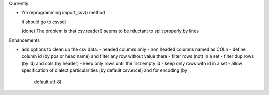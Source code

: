 Currently:

- I'm reprogramming import_csv() method

  It should go to csvsql

  (done) The problem is that csv.reader() seems to be reluctant to split properly by lines



Enhancements

- add options to clean up the csv data:
  - headed columns only
  - non headed columns named as COLn
  - define column id (by pos or head name) and filter any row without value there
  - filter rows (not) in a set
  - filter dup rows (by id) and cols (by header)
  - keep only rows until the first empty id
  - keep only rows with id in a set
  - allow specification of dialect particularities (by default csv.excel) and for encoding (by
    default utf-8)

